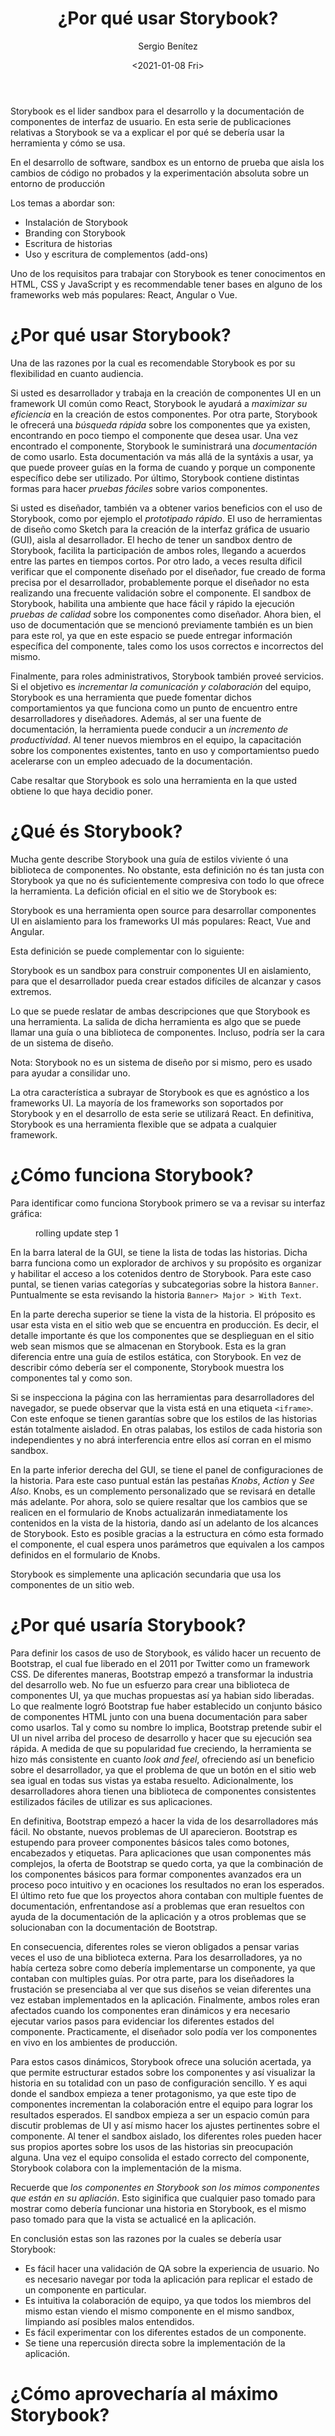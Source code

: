 #+TITLE: ¿Por qué usar Storybook?
#+DESCRIPTION: Serie que recopila los beneficios de usar Storybook
#+AUTHOR: Sergio Benítez
#+DATE:<2021-01-08 Fri> 
#+STARTUP: fold

Storybook es el lider sandbox para el desarrollo y la documentación de
componentes de interfaz de usuario. En esta serie de publicaciones relativas a
Storybook se va a explicar el por qué se debería usar la herramienta y cómo se
usa.

#+begin_notes
En el desarrollo de software, sandbox es un entorno de prueba que aisla los
cambios de código no probados y la experimentación absoluta sobre un entorno de
producción
#+end_notes

Los temas a abordar son:
- Instalación de Storybook
- Branding con Storybook
- Escritura de historias
- Uso y escritura de complementos (add-ons)

Uno de los requisitos para trabajar con Storybook es tener conocimentos en HTML,
CSS y  JavaScript y es recommendable tener bases en alguno de los frameworks web
más populares: React, Angular o Vue.

* ¿Por qué usar Storybook?

Una de las razones por la cual es recomendable Storybook es por su flexibilidad
en cuanto audiencia.

Si usted es desarrollador y trabaja en la creación de componentes UI en un
framework UI común como React, Storybook le ayudará a /maximizar su eficiencia/
en la creación de estos componentes. Por otra parte, Storybook le ofrecerá una
/búsqueda rápida/ sobre los componentes que ya existen, encontrando en poco
tiempo el componente que desea usar. Una vez encontrado el componente, Storybook
le suministrará una /documentación/ de como usarlo. Esta documentación va más
allá de la syntáxis a usar, ya que puede proveer guías en la forma de cuando y
porque un componente específico debe ser utilizado. Por último, Storybook
contiene distintas formas para hacer /pruebas fáciles/ sobre varios componentes.

Si usted es diseñador, también va a obtener varios beneficios con el uso de
Storybook, como por ejemplo el /prototipado rápido/. El uso de herramientas de
diseño como Sketch para la creación de la interfaz gráfica de usuario (GUI),
aisla al desarrollador. El hecho de tener un sandbox dentro de Storybook,
facilita la participación de ambos roles, llegando a acuerdos entre
las partes en tiempos cortos. Por otro lado, a veces resulta díficil verificar
que el componente diseñado por el diseñador, fue creado de forma precisa por el
desarrollador, probablemente porque el diseñador no esta realizando una
frecuente validación sobre el componente. El sandbox de Storybook, habilita una
ambiente que hace fácil y rápido la ejecución /pruebas de calidad/ sobre los
componentes como diseñador. Ahora bien, el uso de documentación que se
mencionó previamente también es un bien para este rol, ya que en este espacio
se puede entregar información específica del componente, tales como los usos
correctos e incorrectos del mismo.

Finalmente, para roles administrativos, Storybook también proveé servicios. Si
el objetivo es /incrementar la comunicación y colaboración/ del equipo, Storybook
es una herramienta que puede fomentar dichos comportamientos ya que funciona
como un punto de encuentro entre desarrolladores y diseñadores. Además, al ser
una fuente de documentación, la herramienta puede conducir a un /incremento
de productividad/. Al tener nuevos miembros en el equipo, la capacitación sobre
los componentes existentes, tanto en uso y comportamientso puedo acelerarse con
un empleo adecuado de la documentación.

Cabe resaltar que Storybook es solo una herramienta en la que usted obtiene lo
que haya decidio poner.
  
* ¿Qué és Storybook?

Mucha gente describe Storybook una guía de estilos viviente ó una biblioteca de
componentes. No obstante, esta definición no és tan justa con Storybook ya que
no és suficientemente compresiva con todo lo que ofrece la herramienta. La
defición oficial en el sitio we de Storybook es:

#+begin_notes
Storybook es una herramienta open source para desarrollar componentes UI en
aislamiento para los frameworks UI más populares: React, Vue and Angular.
#+end_notes

Esta definición se puede complementar con lo siguiente: 

#+begin_notes
Storybook es un sandbox para construir componentes UI en aislamiento, para que
el desarrollador pueda crear estados difíciles de alcanzar y casos extremos.
#+end_notes

Lo que se puede reslatar de ambas descripciones que que Storybook es una
herramienta. La salida de dicha herramienta es algo que se puede llamar una guía
o una biblioteca de componentes. Incluso, podría ser la cara de un sistema de
diseño.

#+begin_notesqq
Nota: Storybook no es un sistema de diseño por si mismo, pero es usado para
ayudar a consilidar uno.
#+end_notes

La otra característica a subrayar de Storybook es que es agnóstico a los
frameworks UI. La mayoría de los frameworks son soportados por Storybook y en el
desarrollo de esta serie se utilizará React. En definitiva, Storybook es una
herramienta flexible que se adpata a cualquier framework.
  
* ¿Cómo funciona Storybook?

Para identificar como funciona Storybook primero se va a revisar su interfaz
gráfica:

#+CAPTION: rolling update step 1
[[../images/storybook/01-storybook-interface.png]]

En la barra lateral de la GUI, se tiene la lista de todas las historias. Dicha
barra funciona como un explorador de archivos y su propósito es organizar y
habilitar el acceso a los cotenidos dentro de Storybook. Para este caso puntal,
se tienen varias categorías y subcategorias sobre la histora ~Banner~.
Puntualmente se esta revisando la historia ~Banner> Major > With Text~.

En la parte derecha superior se tiene la vista de la historia. El próposito es
usar esta vista en el sitio web que se encuentra en producción. Es decir,
el detalle importante és que los componentes que se desplieguan en el sitio web
sean mismos que se almacenan en Storybook. Esta es la gran diferencia entre una
guía de estilos estática, con Storybook. En vez de describir cómo debería ser el
componente, Storybook muestra los componentes tal y como son.

Si se inspecciona la página con las herramientas para desarrolladores del
navegador, se puede observar que la vista está en una etiqueta ~<iframe>~. Con
este enfoque se tienen garantías sobre que los estilos de las historias están
totalmente aisladod. En otras palabas, los estilos de cada historia son
independientes y no abrá interferencia entre ellos así corran en el mismo
sandbox.

En la parte inferior derecha del GUI, se tiene el panel de configuraciones de la
historia. Para este caso puntual están las pestañas /Knobs/, /Action/ y
/See Also/. Knobs, es un complemento personalizado que se revisará en detalle
más adelante. Por ahora, solo se quiere resaltar que los cambios que se realicen
en el formulario de Knobs actualizarán inmediatamente los contenidos en la vista
de la historia, dando así un adelanto de los alcances de Storybook. Esto es
posible gracias a la estructura en cómo esta formado el componente, el cual
espera unos parámetros que equivalen a los campos definidos en el formulario de
Knobs. 

Storybook es simplemente una aplicación secundaria que usa los componentes de un
sitio web.

* ¿Por qué usaría Storybook?

Para definir los casos de uso de Storybook, es válido hacer un recuento de
Bootstrap, el cual fue liberado en el 2011 por Twitter como un framework CSS. De
diferentes maneras, Bootstrap empezó a transformar la industria del desarrollo
web. No fue un esfuerzo para crear una biblioteca de componentes UI, ya que
muchas propuestas así ya habian sido liberadas. Lo que realmente logró Bootstrap
fue haber establecido un conjunto básico de componentes HTML junto con una buena
documentación para saber como usarlos. Tal y como su nombre lo implica,
Bootstrap pretende subir el UI un nivel arriba del proceso de desarrollo y hacer
que su ejecución sea rápida. A medida de que su popularidad fue creciendo, la
herramienta se hizo más consistente en cuanto /look and feel/, ofreciendo así un
beneficio sobre el desarrollador, ya que el problema de que un botón en el sitio
web sea igual en todas sus vistas ya estaba resuelto. Adicionalmente, los
desarrolladores ahora tienen una biblioteca de componentes consistentes
estilizados fáciles de utilizar es sus aplicaciones.

En definitiva, Bootstrap empezó a hacer la vida de los desarrolladores más fácil.
No obstante, nuevos problemas de UI aparecieron. Bootstrap es estupendo para
proveer componentes básicos tales como botones, encabezados y etiquetas. Para
aplicaciones que usan componentes más complejos, la oferta de Bootstrap se quedo
corta, ya que la combinación de los componentes básicos para formar componentes
avanzados era un proceso poco intuitivo y en ocaciones los resultados no
eran los esperados. El último reto fue que los proyectos ahora contaban con
multiple fuentes de documentación, enfrentandose así a problemas que eran
resueltos con ayuda de la documentación de la aplicación y a otros problemas que
se solucionaban con la documentación de Bootstrap.

En consecuencia, diferentes roles se vieron obligados a pensar varias veces el
uso de una biblioteca externa. Para los desarrolladores, ya no había certeza
sobre como debería implementarse un componente, ya que contaban con multiples
guías. Por otra parte, para los diseñadores la frustación se presenciaba al ver
que sus diseños se veian diferentes una vez estaban implementados en la
aplicación. Finalmente, ambos roles eran afectados cuando los componentes
eran dinámicos y era necesario ejecutar varios pasos para evidenciar los
diferentes estados del componente. Practicamente, el diseñador solo podía ver
los componentes en vivo en los ambientes de producción.

Para estos casos dinámicos, Storybook ofrece una solución acertada, ya que
permite estructurar estados sobre los componentes y así visualizar la historia
en su totalidad con un paso de configuración sencillo. Y es aqui donde el
sandbox empieza a tener protagonismo, ya que este tipo de componentes
incrementan la colaboración entre el equipo para lograr los resultados esperados.
El sandbox empieza a ser un espacio común para discutir problemas de UI y así
mismo hacer los ajustes pertinentes sobre el componente. Al tener el sandbox
aislado, los diferentes roles pueden hacer sus propios aportes sobre los usos
de las historias sin preocupación alguna. Una vez el equipo consolida el estado
correcto del componente, Storybook colabora con la implementación de la misma.

Recuerde que /los componentes en Storybook son los mimos componentes que están
en su apliación/. Esto siginifica que cualquier paso tomado para mostrar como
debería funcionar una historia en Storybook, es el mismo paso tomado para que la
vista se actualicé en la aplicación.

En conclusión estas son las razones por la cuales se debería usar Storybook:

- Es fácil hacer una validación de QA sobre la experiencia de usuario. No es
  necesario navegar por toda la aplicación para replicar el estado de un
  componente en particular.
- Es intuitiva la colaboración de equipo, ya que todos los miembros del mismo
  estan viendo el mismo componente en el mismo sandbox, limpiando así posibles
  malos entendidos.
- Es fácil experimentar con los diferentes estados de un componente.
- Se tiene una repercusión directa sobre la implementación de la aplicación.
  
* ¿Cómo aprovecharía al máximo Storybook?
  
* Referencias
  - [[https://app.pluralsight.com/library/courses/4118347c-c328-43a6-b03d-c55efc5366da][Storybook getting started]] 
